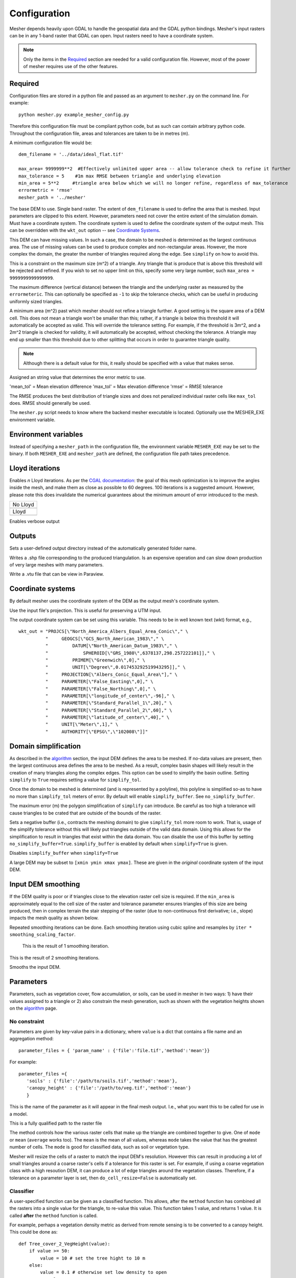 Configuration
--------------

Mesher depends heavily upon GDAL to handle the geospatial data and the GDAL python bindings. Mesher's input rasters can be in any 1-band raster that GDAL can open. Input rasters need to have a coordinate system.

.. note:: 
   Only the items in the `Required`_ section are needed for a valid configuration file. However, most of the power of mesher requires use of the other features.

Required
=========
Configuration files are stored in a python file and passed as an argument to ``mesher.py`` on the command line. For example:
::

   python mesher.py example_mesher_config.py


Therefore this configuration file must be compliant python code, but as such can contain arbitrary python code.
Throughout the configuration file, areas and tolerances are taken to be in metres (m).


A minimum configuration file would be:
::

   dem_filename = '../data/ideal_flat.tif'

   max_area= 9999999**2  #Effectively unlimited upper area -- allow tolerance check to refine it further
   max_tolerance = 5    #1m max RMSE between triangle and underlying elevation
   min_area = 5**2     #triangle area below which we will no longer refine, regardless of max_tolerance
   errormetric = 'rmse'
   mesher_path = '../mesher'


.. confval:: dem_filename

   :type: path

The base DEM to use. Single band raster. The extent of ``dem_filename`` is used to define the area that is meshed. Input parameters are clipped to this extent. However, parameters need not cover the entire extent of the simulation domain. Must have a coordinate system. The coordinate system is used to define the coordinate system of the output mesh. This can be overridden with the ``wkt_out`` option -- see `Coordinate Systems`_.

This DEM can have missing values. In such a case, the domain to be meshed is determined as the largest continuous area. The use of missing values can be used to produce complex and non-rectangular areas. However, the more complex the domain, the greater the number of triangles required along the edge. See ``simplify`` on how to avoid this.

.. confval:: max_area

   :type: double

This is a constraint on the maximum size (m^2) of a triangle. Any triangle that is produce that is above this threshold will be rejected and refined. If you wish to set no upper limit on this, specify some very large number, such ``max_area = 9999999999999999``.

.. confval:: max_tolerance

   :type: double

The maximum difference (vertical distance) between the triangle and the underlying raster as measured by the ``errormeteric``. This can optionally be specified as ``-1`` to skip the tolerance checks, which can be useful in producing uniformly sized triangles.

.. confval:: min_area

   :type: double
   :default: ``pixel_width * pixel_height``

A minimum area (m^2) past which mesher should not refine a triangle further. A good setting is the square area of a DEM cell. This does not mean a triangle won't be smaller than this; rather, if a triangle is below this threshold it will automatically be accepted as valid. This will override the tolerance setting. For example, if the threshold is 3m^2, and a 2m^2 triangle is checked for validity, it will automatically be accepted, without checking the tolerance. A triangle may end up smaller than this threshold due to other splitting that occurs in order to guarantee triangle quality. 

.. note::
   Although there is a default value for this, it really should be specified with a value that makes sense.

.. confval:: errormetric

   :type: string

Assigned an string value that determines the error metric to use.

'mean_tol' = Mean elevation difference 
'max_tol' = Max elevation difference
'rmse'  = RMSE tolerance 

The RMSE produces the best distribution of triangle sizes and does not penalized individual raster cells like ``max_tol`` does. RMSE should generally be used.

.. confval:: mesher_path

   :type: string

The ``mesher.py`` script needs to know where the backend mesher executable is located. Optionally use the MESHER_EXE environment variable.


Environment variables
=====================
.. confval:: MESHER_EXE
   
   :type: string

Instead of specifying a ``mesher_path`` in the configuration file, the environment variable ``MESHER_EXE`` may be set to the binary. If both ``MESHER_EXE`` and ``mesher_path`` are defined, the configuration file path takes precedence.

Lloyd iterations
================

.. confval:: lloyd_itr

   :type: int

Enables *n* Lloyd iterations. As per the `CGAL documentation <https://doc.cgal.org/latest/Mesh_2/index.html#secMesh_2_optimization>`_: the goal of this mesh optimization is to improve the angles inside the mesh, and make them as close as possible to 60 degrees. 100 iterations is a suggested amount. However, please note this does invalidate the numerical guarantees about the minimum amount of error introduced to the mesh.


.. |no_lloyd| image:: images/no_lloyd.png
   :width: 100%
   :align: middle
.. |lloyd| image:: images/lloyd.png
   :width: 100%
   :align: middle

+-------------+
|  No Lloyd   | 
+-------------+
| |no_lloyd|  | 
+-------------+
|   Lloyd     | 
+-------------+
|   |lloyd|   | 
+-------------+

.. confval:: verbose
   
   :type: boolean
   :default: False

Enables verbose output

Outputs
========
.. confval:: user_output_dir

   :type: path

Sets a user-defined output directory instead of the automatically generated folder name.

.. confval:: reuse_mesh 

   :type: boolean
   :default: False

 If a mesh was already generated, and only applying a new parametrization is required, enabling this skips the mesh generation step.


.. confval:: write_shp
   
   :type: boolean
   :default: True

Writes a .shp file corresponding to the produced triangulation. Is an expensive operation and can slow down production of very large meshes with many parameters.

.. confval:: write_vtu

   :type: boolean
   :default: True

Write a .vtu file that can be view in Paraview. 


Coordinate systems
===================

By default mesher uses the coordinate system of the DEM as the output mesh's coordinate system. 

.. confval:: use_input_prj 

   :type: boolean
   :default: True

Use the input file's projection. This is useful for preserving a UTM input. 

.. confval:: wkt_out
   
   :type: string

The output coordinate system can be set using this variable. This needs to be in well known text (wkt) format, e.g.,
::

    wkt_out = "PROJCS[\"North_America_Albers_Equal_Area_Conic\"," \
              "     GEOGCS[\"GCS_North_American_1983\"," \
              "         DATUM[\"North_American_Datum_1983\"," \
              "             SPHEROID[\"GRS_1980\",6378137,298.257222101]]," \
              "         PRIMEM[\"Greenwich\",0]," \
              "         UNIT[\"Degree\",0.017453292519943295]]," \
              "     PROJECTION[\"Albers_Conic_Equal_Area\"]," \
              "     PARAMETER[\"False_Easting\",0]," \
              "     PARAMETER[\"False_Northing\",0]," \
              "     PARAMETER[\"longitude_of_center\",-96]," \
              "     PARAMETER[\"Standard_Parallel_1\",20]," \
              "     PARAMETER[\"Standard_Parallel_2\",60]," \
              "     PARAMETER[\"latitude_of_center\",40]," \
              "     UNIT[\"Meter\",1]," \
              "     AUTHORITY[\"EPSG\",\"102008\"]]"



Domain simplification
======================

.. confval:: simplify

   :type: boolean
   :default: False

As described in the `algorithm <algorithm.html>`_ section, the input DEM defines the area to be meshed. If no-data values are present, then the largest continuous area defines the area to be meshed. As a result, complex basin shapes will likely result in the creation of many triangles along the complex edges. This option can  be used to simplify the basin outline. Setting ``simplify`` to ``True`` requires setting a value for ``simplify_tol``.

Once the domain to be meshed is determined (and is represented by a polyline), this polyline is simplified so-as to have no more than ``simplify_tol`` meters of error. By default will enable ``simplify_buffer``. See ``no_simplify_buffer``.

.. confval:: simplify_tol

   :type: double
   :default: 10 m

The maximum error (m) the polygon simplification of ``simplify`` can introduce. Be careful as too high a tolerance will cause triangles to be crated that are outside of the bounds of the raster.

.. confval:: simplify_buffer

   :type: double
   :default: -10 m

Sets a negative buffer (i.e., contracts the meshing domain) to give ``simplify_tol`` more room to work. That is, usage of the simplify tolerance without this will likely put triangles outside of the valid data domain. Using this allows for the simplification to result in triangles that exist within the data domain. You can disable the use of this buffer by setting ``no_simplify_buffer=True``. ``simplify_buffer`` is enabled by default when ``simplify=True`` is given.

.. confval:: no_simplify_buffer

   :type: boolean
   :default: False

Disables ``simplify_buffer`` when ``simplify=True``

.. confval:: extent

   :type: list[4]
   :default: []

A large DEM may be subset to ``[xmin ymin xmax ymax]``. These are given in the *original* coordinate system of the input DEM.


Input DEM smoothing
====================

If the DEM quality is poor or if triangles close to the elevation raster cell size is required. If the ``min_area`` is approximately equal to the cell size of the raster and tolerance parameter ensures triangles of this size are being produced, then in complex terrain the stair stepping of the raster (due to non-continuous first derivative; i.e., slope) impacts the mesh quality as shown below.

.. image:: images/dem_no_smoothing.png

Repeated smoothing iterations can be done. Each smoothing iteration using cubic spline and resamples by ``iter * smoothing_scaling_factor``.

 This is the result of 1 smoothing iteration. 

.. image:: images/dem_smoothing_2.png

This is the result of 2 smoothing iterations. 

.. image:: images/dem_smoothing_2.png

.. confval:: do_smoothing 

   :type: boolean
   :default: False

Smooths the input DEM. 

.. confval:: smoothing_scaling_factor 

   :type: double
   :default: 2.0

 Smoothing factor for above option.

.. confval:: max_smooth_iter 

   :type: int
   :default: 1

 Number of iterations to smooth over. Each iteration the smoothing magnitude increases by ``iteration * smoothing_scaling_factor``.


Parameters
===========

Parameters, such as vegetation cover, flow accumulation, or soils, can be used in mesher in two ways: 1) have their values assigned to a triangle or 2) also constrain the mesh generation, such as shown with the vegetation heights shown on the `algorithm <algorithm.html>`_ page.

No constraint
*************

Parameters are given by key-value pairs in a dictionary, where ``value`` is a dict that contains a file name and an aggregation method:
::

   parameter_files = { 'param_name' : {'file':'file.tif','method':'mean'}}


For example:
::

   parameter_files ={ 
      'soils' : {'file':'/path/to/soils.tif','method':'mean'},
      'canopy_height' : {'file':'/path/to/veg.tif','method':'mean'}
      }


.. confval:: param_name

   :type: string

This is the name of the parameter as it will appear in the final mesh output. I.e., what you want this to be called for use in a model.

.. confval:: file
   
   :type: string

This is a fully qualified path to the raster file


.. confval:: method

   :type: string
   :default: 'mean'

The method controls how the various raster cells that make up the triangle are combined together to give. One of ``mode`` or ``mean`` (``average`` works too). The ``mean`` is the mean of all values, whereas ``mode`` takes the value that has the greatest number of cells. The ``mode`` is good for classified data, such as soil or vegetation type.


.. confval:: do_cell_resize
   
   :type: bool
   :default: true

Mesher will resize the cells of a raster to match the input DEM's resolution. However this can result in producing a lot of small triangles around a coarse raster's cells if a tolerance for this raster is set. For example, if using a coarse vegetation class with a high resoution DEM, it can produce a lot of edge triangles around the vegetation classes. Therefore, if a tolerance on a parameter layer is set, then ``do_cell_resize=False`` is automatically set.

Classifier
**********

A user-specified function can be given as a classified function. This allows, after the ``method`` function has combined all the rasters into a single value for the triangle, to re-value this value. This function takes 1 value, and returns 1 value. It is called **after** the ``method`` function is called.

For example, perhaps a vegetation density metric as derived from remote sensing is to be converted to a canopy height. This could be done as:
::

   def Tree_cover_2_VegHeight(value):
       if value >= 50:
           value = 10 # set the tree hight to 10 m
       else:
           value = 0.1 # otherwise set low density to open
       return value

   parameter_files ={'CanopyHeight': {'file':'60N_120W_treecover2010_v3.tif',
                                       'method':'mean',
                                       'classifier':Tree_cover_2_VegHeight
                                       }
                     }


Alternatively, a binary tree/no-tree parameter could be derived
::

   def Tree_cover_2_Simple_Canopy(value):
       if value >= 50:
           value = 0 # not open
       else:
           value = 1 # open
       return value

  parameter_files ={ 'landcover': {'file':'60N_120W_treecover2010_v3.tif',
                                    'method':'mean',
                                    'classifier':Tree_cover_2_Simple_Canopy
                                  } }



Multiple input rasters can be combined in to a single parameter using a more complex classifier. This works by passing ``file`` and ``method`` a list of length *n* of the files and aggregation methods. The classifier then takes *n* arguments and returns a singlge value. The following examples shows using a water mask and a landcover map to make a water/open/treed dataset.
::

   def make_landcover(water,veg):
     if water == 1:
       return 0 #keep it water

     if veg < 0.2:
       return 1 #this will be clearing/open

     return 2 # this is tree cover

   parameter_files = { 'landcover':{'file':['waterMask.tif','Simard_Pinto_3DGlobalVeg_L3C.tif'],
                                    'method':['mode','mean'],
                                    'classifier':make_landcover}}



Using as constraint
*******************

By setting an optional ``tolerance`` value in the dictionary, a raster can be used to constrain the mesh generation. If ``method`` is ``mode``, then this is a fractional percent of the dominate cell values to cover the triangle area. Otherwise, it is RMSE in the units of the raster's value.

For example:
::

   parameter_files ={ 
      'soils' : {'file':'/path/to/soils.tif','method':'mean','tolerance':0.6},
      'canopy_height' : {'file':'/path/to/veg.tif','method':'mean','tolerance':2}
      }

Assuming the soils raster is a classification map, then each triangle must have 60% of one soil type **as well as** be within 2 m RMSE to the canopy height.

Any number of rasters may have a tolerance. Further, if used with a user-defined classifier, then the tolerance check occurs after the classifier has run

.. note::
   As more tolerances are added, or tolerances become tighter, more and more triangles will be produced. Past a certain point, it does not become meaningful to use an approximating mesh!  


Initial conditions
*******************

Initial conditions work exactly the same way as paramters. However, they are written to a seperate file than the parameters and are intended to be used as intial conditions in a numerical model. They may be used to constrain the mesh.

::

   initial_conditions = { ... }


Shape file constraints
**********************

Shape files may be used to further constrain the mesh. The line segments in the shape file are treated as barries that triangles cannot cross, so that triangle edges represent the edge exactly. As such, it may be benificial to simplify these edges somewhat so-as to avoid the creation of many small triangles.

For example,

::
   constraints = { 'river_network' :
                  {
                     'file': '../data/Stream.shp'
                     'simplify':1 # will be in shp file's original units
                  }
            }


This is further shown in :ref:`examples:flat_stream`.
























